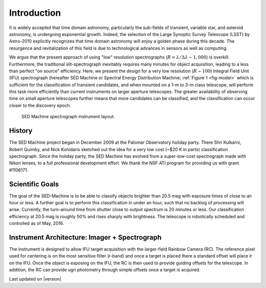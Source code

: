 
Introduction
============

It is widely accepted that time domain astronomy, particularly the
sub-fields of transient, variable star, and asteroid astronomy, is
undergoing exponential growth. Indeed, the selection of the Large Synoptic
Survey Telescope (LSST) by Astro-2010 explicitly recognizes that time
domain astronomy will enjoy a golden phase during this decade.  The
resurgence and revitalization of this field is due to technological
advances in sensors as well as computing.

We argue that the present approach of using "low" resolution spectrographs
(:math:`R=\lambda/\Delta\lambda\sim 1,000`) is overkill. Furthermore, the
traditional slit-spectrograph inevitably requires many minutes for object
acquisition, leading to a less than perfect "on source" efficiency. Here,
we present the design for a very low resolution (:math:`R\sim 100`)
Integral Field Unit (IFU) spectrograph (hereafter SED Machine or Spectral
Energy Distribution Machine; :ref:`Figure 1 <fig-model>` which is sufficient
for the classification of transient candidates, and when mounted on a 1-m
to 3-m class telescope, will perform this task more efficiently than
current instruments on larger aperture telescopes. The greater availability
of observing time on small aperture telescopes further means that more
candidates can be classified, and the classification can occur closer to
the discovery epoch.


.. _fig-model:

.. figure:: Layout.jpg

    SED Machine spectrograph instrument layout.


History
-------
The SED Machine project began in December 2009 at the Palomar Observatory
holiday party. There Shri Kulkarni, Robert Quimby, and Nick Konidaris
sketched out the idea for a very low cost (~$20 K in parts) classification
spectrograph.  Since the holiday party, the SED Machine has evolved from a
super-low-cost spectrograph made with Nikon lenses, to a full professional
development effort. We thank the NSF ATI program for providing us with
grant \#1106171.



Scientific Goals
----------------

The goal of the SED-Machine is to be able to classify objects brighter than
20.5 mag with exposure times of close to an hour or less.  A further goal
is to perform this classification in under an hour, such that no backlog of
processing will arise.  Currently, the turn-around time from shutter close
to output spectrum is 20 minutes or less.  Our classification efficiency at
20.5 mag is roughly 50% and rises sharply with brightness.  The telescope
is robotically scheduled and controlled as of May, 2016.


Instrument Architecture: Imager + Spectrograph
----------------------------------------------

The instrument is designed to allow IFU target acquisition with the
larger-field Rainbow Camera (RC).  The reference pixel used for centering
is on the most sensitive filter (r-band) and once a target is placed there
a standard offset will place it on the IFU.  Once the object is exposing on
the IFU, the RC is then used to provide guiding offsets for the telescope.
In addition, the RC can provide ugri photometry through simple offsets once
a target is acquired.

Last updated on |version|
